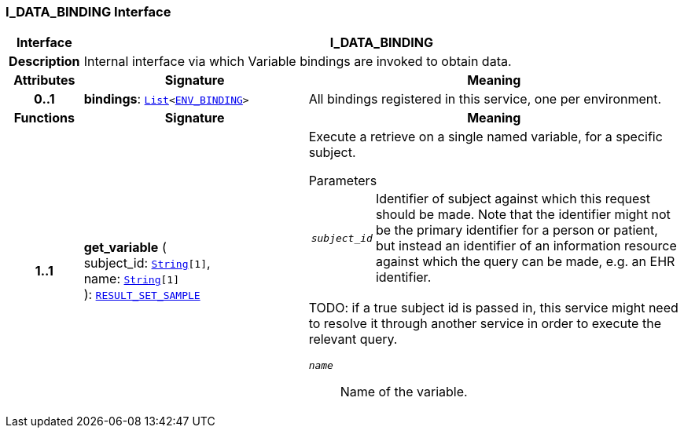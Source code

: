 === I_DATA_BINDING Interface

[cols="^1,3,5"]
|===
h|*Interface*
2+^h|*I_DATA_BINDING*

h|*Description*
2+a|Internal interface via which Variable bindings are invoked to obtain data.

h|*Attributes*
^h|*Signature*
^h|*Meaning*

h|*0..1*
|*bindings*: `link:/releases/BASE/{base_release}/foundation_types.html#_list_class[List^]<<<_env_binding_class,ENV_BINDING>>>`
a|All bindings registered in this service, one per environment.
h|*Functions*
^h|*Signature*
^h|*Meaning*

h|*1..1*
|*get_variable* ( +
subject_id: `link:/releases/BASE/{base_release}/foundation_types.html#_string_class[String^][1]`, +
name: `link:/releases/BASE/{base_release}/foundation_types.html#_string_class[String^][1]` +
): `<<_result_set_sample_class,RESULT_SET_SAMPLE>>`
a|Execute a retrieve on a single named variable, for a specific subject.

.Parameters +
[horizontal]
`_subject_id_`:: Identifier of subject against which this request should be made. Note that the identifier might not be the primary identifier for a person or patient, but instead an identifier of an information resource against which the query can be made, e.g. an EHR identifier.

TODO: if a true subject id is passed in, this service might need to resolve it through another service in order to execute the relevant query.

`_name_`:: Name of the variable.
|===
